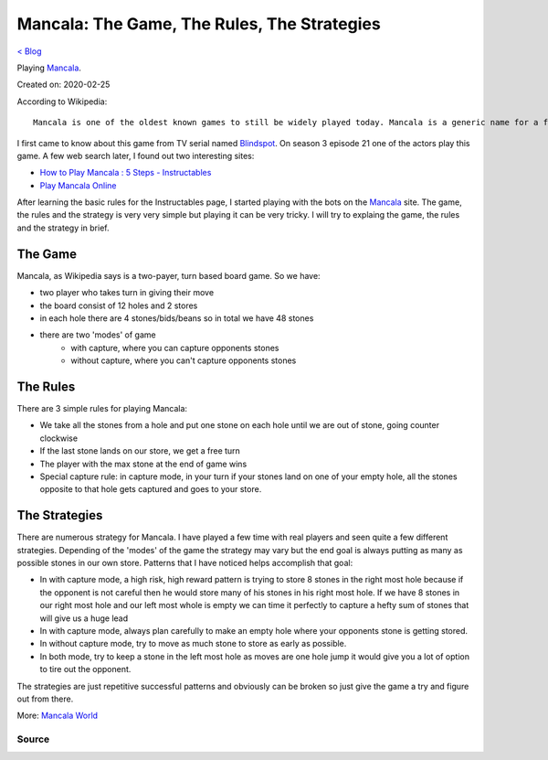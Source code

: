 Mancala: The Game, The Rules, The Strategies
============================================
`< Blog <../blog.html>`_

Playing `Mancala <https://en.wikipedia.org/wiki/Mancala>`_.

Created on: 2020-02-25



According to Wikipedia::

    Mancala is one of the oldest known games to still be widely played today. Mancala is a generic name for a family of two-player turn-based strategy board games played with small stones, beans, or seeds and rows of holes or pits in the earth, a board or other playing surface. The objective is usually to capture all or some set of the opponent's pieces.

I first came to know about this game from TV serial named `Blindspot <https://www.imdb.com/title/tt4474344/>`_. On season 3 episode 21 one of the actors play this game. A few web search later, I found out two interesting sites:

- `How to Play Mancala : 5 Steps - Instructables <https://www.instructables.com/id/How-to-play-Mancala-2/>`_
- `Play Mancala Online <https://mancala.playdrift.com/>`_

After learning the basic rules for the Instructables page, I started playing with the bots on the `Mancala`_ site. The game, the rules and the strategy is very very simple but playing it can be very tricky. I will try to explaing the game, the rules and the strategy in brief.

The Game
````````
Mancala, as Wikipedia says is a two-payer, turn based board game. So we have:

- two player who takes turn in giving their move
- the board consist of 12 holes and 2 stores
- in each hole there are 4 stones/bids/beans so in total we have 48 stones
- there are two 'modes' of game
    - with capture, where you can capture opponents stones
    - without capture, where you can't capture opponents stones

The Rules
`````````
There are 3 simple rules for playing Mancala:

- We take all the stones from a hole and put one stone on each hole until we are out of stone, going counter clockwise
- If the last stone lands on our store, we get a free turn
- The player with the max stone at the end of game wins
- Special capture rule: in capture mode, in your turn if your stones land on one of your empty hole, all the stones opposite to that hole gets captured and goes to your store. 

The Strategies
``````````````
There are numerous strategy for Mancala. I have played a few time with real players and seen quite a few different strategies. Depending of the 'modes' of the game the strategy may vary but the end goal is always putting as many as possible stones in our own store. Patterns that I have noticed helps accomplish that goal:

- In with capture mode, a high risk, high reward pattern is trying to store 8 stones in the right most hole because if the opponent is not careful then he would store many of his stones in his right most hole. If we have 8 stones in our right most hole and our left most whole is empty we can time it perfectly to capture a hefty sum of stones that will give us a huge lead
- In with capture mode, always plan carefully to make an empty hole where your opponents stone is getting stored.
- In without capture mode, try to move as much stone to store as early as possible.
- In both mode, try to keep a stone in the left most hole as moves are one hole jump it would give you a lot of option to tire out the opponent. 

The strategies are just repetitive successful patterns and obviously can be broken so just give the game a try and figure out from there. 

More: `Mancala World <https://mancala.fandom.com/wiki/Mancala_World>`_

Source
------

